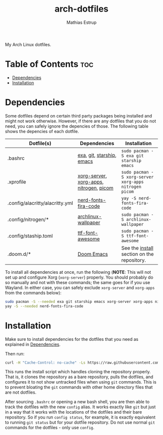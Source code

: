 #+title: arch-dotfiles
#+author: Mathias Estrup

My Arch Linux dotfiles.

* Table of Contents :toc:
- [[#dependencies][Dependencies]]
- [[#installation][Installation]]

* Dependencies
Some dotfiles depend on certain third party packages being installed and might not work otherwise. However, if there are any dotfiles that you do not need, you can safely ignore the depencies of those. The following table shows the depencies of each dotfile.

| Dotfile(s)                      | Dependencies                            | Installation                                          |
|---------------------------------+-----------------------------------------+-------------------------------------------------------|
| .bashrc                         | [[https://github.com/ogham/exa][exa]], [[https://git-scm.com][git]], [[https://starship.rs][starship]], [[https://www.gnu.org/software/emacs/][emacs]]               | ~sudo pacman -S exa git starship emacs~               |
| .xprofile                       | [[https://archlinux.org/packages/extra/x86_64/xorg-server/][xorg-server]], [[https://archlinux.org/groups/x86_64/xorg-apps/][xorg-apps]], [[https://archlinux.org/packages/extra/x86_64/nitrogen/][nitrogen]], [[https://github.com/yshui/picom][picom]] | ~sudo pacman -S xorg-server xorg-apps nitrogen picom~ |
| .config/alacritty/alacritty.yml | [[https://aur.archlinux.org/packages/nerd-fonts-fira-code][nerd-fonts-fira-code]]                    | ~yay -S nerd-fonts-fira-code~                         |
| .config/nitrogen/*              | [[https://archlinux.org/packages/community/any/archlinux-wallpaper/][archlinux-wallpaper]]                     | ~sudo pacman -S archlinux-wallpaper~                  |
| .config/staship.toml            | [[https://archlinux.org/packages/community/any/ttf-font-awesome/][ttf-font-awesome]]                        | ~sudo pacman -S ttf-font-awesome~                     |
| .doom.d/*                       | [[https://github.com/doomemacs/doomemacs][Doom Emacs]]                              | See the [[https://github.com/doomemacs/doomemacs#install][install]] section on the repository.            |

To install all dependencies at once, run the following (*NOTE*: This will not set up and configure Xorg (=xorg-server=) properly. You should probably do so manually and not with these commands; the same goes for if you use Wayland. In either case, you can safely exclude =xorg-server= and =xorg-apps= from the commands below):

#+begin_src bash
sudo pacman -S --needed exa git starship emacs xorg-server xorg-apps nitrogen picom archlinux wallpaper ttf-font-awesome
yay -S --needed nerd-fonts-fira-code
#+end_src

* Installation
Make sure to install dependencies for the dotfiles that you need as explained in [[#dependencies][Dependencies]].

Then run:

#+begin_src bash
curl -H "Cache-Control: no-cache" -Ls https://raw.githubusercontent.com/mestru17/arch-dotfiles/master/install_dotfiles | bash
#+end_src

This runs the install script which handles cloning the repository properly. That is, it clones the repository as a bare repository, pulls the dotfiles, and configures it to not show untracked files when using =git= commands. This is to prevent bloating the =git= commands with other home directory files that are not dotfiles.

After sourcing =.bashrc= or opening a new bash shell, you are then able to track the dotfiles with the new =config= alias. It works exactly like =git= but just in a way that it works with the locations of the dotfiles and their bare repository. So if you run =config status=, for example, it is exactly equivalent to running =git status= but for your dotfile repository. Do not use normal =git= commands for the dotfiles - only use =config=.
